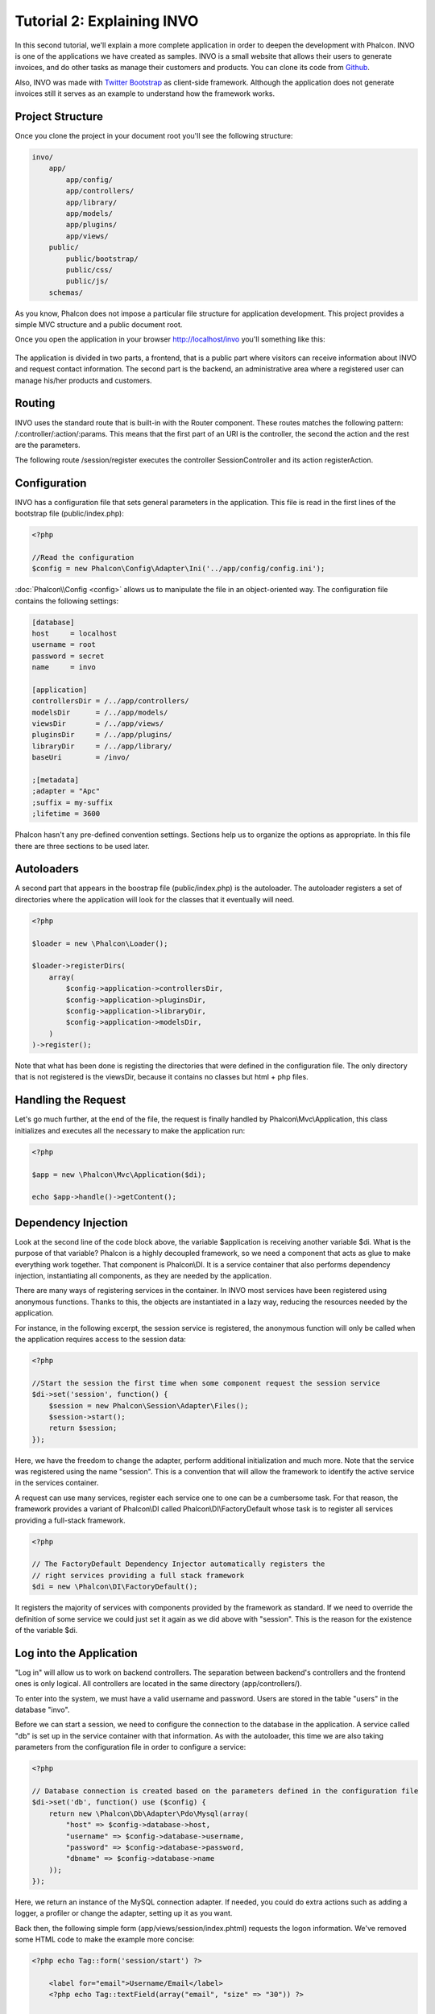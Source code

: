 Tutorial 2: Explaining INVO
===========================
In this second tutorial, we'll explain a more complete application in order to deepen the development with Phalcon.
INVO is one of the applications we have created as samples. INVO is a small website that allows their users to
generate invoices, and do other tasks as manage their customers and products. You can clone its code from Github_.

Also, INVO was made with `Twitter Bootstrap`_ as client-side framework. Although the application does not generate
invoices still it serves as an example to understand how the framework works.

Project Structure
------------------
Once you clone the project in your document root you'll see the following structure:

.. code-block:: bash

    invo/
        app/
            app/config/
            app/controllers/
            app/library/
            app/models/
            app/plugins/
            app/views/
        public/
            public/bootstrap/
            public/css/
            public/js/
        schemas/

As you know, Phalcon does not impose a particular file structure for application development. This project
provides a simple MVC structure and a public document root.

Once you open the application in your browser http://localhost/invo you'll something like this:

.. figure:: ../_static/img/invo-1.png
   :align: center

The application is divided in two parts, a frontend, that is a public part where visitors can receive information
about INVO and request contact information. The second part is the backend, an administrative area where a
registered user can manage his/her products and customers.

Routing
-------
INVO uses the standard route that is built-in with the Router component. These routes matches the following
pattern: /:controller/:action/:params. This means that the first part of an URI is the controller, the second the
action and the rest are the parameters.

The following route /session/register executes the controller SessionController and its action registerAction.

Configuration
-------------
INVO has a configuration file that sets general parameters in the application. This file is read in the first lines
of the bootstrap file (public/index.php):

.. code-block:: php

    <?php

    //Read the configuration
    $config = new Phalcon\Config\Adapter\Ini('../app/config/config.ini');

:doc:`Phalcon\\Config <config>` allows us to manipulate the file in an object-oriented way. The configuration file
contains the following settings:

.. code-block:: ini

    [database]
    host     = localhost
    username = root
    password = secret
    name     = invo

    [application]
    controllersDir = /../app/controllers/
    modelsDir      = /../app/models/
    viewsDir       = /../app/views/
    pluginsDir     = /../app/plugins/
    libraryDir     = /../app/library/
    baseUri        = /invo/

    ;[metadata]
    ;adapter = "Apc"
    ;suffix = my-suffix
    ;lifetime = 3600

Phalcon hasn't any pre-defined convention settings. Sections help us to organize the options as appropriate. In this file
there are three sections to be used later.

Autoloaders
-----------
A second part that appears in the boostrap file (public/index.php) is the autoloader. The autoloader registers a set
of directories where the application will look for the classes that it eventually will need.

.. code-block:: php

    <?php

    $loader = new \Phalcon\Loader();

    $loader->registerDirs(
        array(
            $config->application->controllersDir,
            $config->application->pluginsDir,
            $config->application->libraryDir,
            $config->application->modelsDir,
        )
    )->register();

Note that what has been done is registing the directories that were defined in the configuration file. The only
directory that is not registered is the viewsDir, because it contains no classes but html + php files.

Handling the Request
--------------------
Let's go much further, at the end of the file, the request is finally handled by Phalcon\\Mvc\\Application,
this class initializes and executes all the necessary to make the application run:

.. code-block:: php

    <?php

    $app = new \Phalcon\Mvc\Application($di);

    echo $app->handle()->getContent();

Dependency Injection
--------------------
Look at the second line of the code block above, the variable $application is receiving another variable $di.
What is the purpose of that variable? Phalcon is a highly decoupled framework, so we need a component that acts as glue
to make everything work together. That component is Phalcon\\DI. It is a service container that also performs
dependency injection, instantiating all components, as they are needed by the application.

There are many ways of registering services in the container. In INVO most services have been registered using
anonymous functions. Thanks to this, the objects are instantiated in a lazy way, reducing the resources needed
by the application.

For instance, in the following excerpt, the session service is registered, the anonymous function will only be
called when the application requires access to the session data:

.. code-block:: php

    <?php

    //Start the session the first time when some component request the session service
    $di->set('session', function() {
        $session = new Phalcon\Session\Adapter\Files();
        $session->start();
        return $session;
    });

Here, we have the freedom to change the adapter, perform additional initialization and much more. Note that the service
was registered using the name "session". This is a convention that will allow the framework to identify the active
service in the services container.

A request can use many services, register each service one to one can be a cumbersome task. For that reason,
the framework provides a variant of Phalcon\\DI called Phalcon\\DI\\FactoryDefault whose task is to register
all services providing a full-stack framework.

.. code-block:: php

    <?php

    // The FactoryDefault Dependency Injector automatically registers the
    // right services providing a full stack framework
    $di = new \Phalcon\DI\FactoryDefault();

It registers the majority of services with components provided by the framework as standard. If we need to override
the definition of some service we could just set it again as we did above with "session". This is the reason for the
existence of the variable $di.

Log into the Application
------------------------
"Log in" will allow us to work on backend controllers. The separation between backend's controllers and the frontend ones
is only logical. All controllers are located in the same directory (app/controllers/).

To enter into the system, we must have a valid username and password. Users are stored in the table "users"
in the database "invo".

Before we can start a session, we need to configure the connection to the database in the application. A service
called "db" is set up in the service container with that information. As with the autoloader, this time we are
also taking parameters from the configuration file in order to configure a service:

.. code-block:: php

    <?php

    // Database connection is created based on the parameters defined in the configuration file
    $di->set('db', function() use ($config) {
        return new \Phalcon\Db\Adapter\Pdo\Mysql(array(
            "host" => $config->database->host,
            "username" => $config->database->username,
            "password" => $config->database->password,
            "dbname" => $config->database->name
        ));
    });

Here, we return an instance of the MySQL connection adapter. If needed, you could do extra actions such as adding a
logger, a profiler or change the adapter, setting up it as you want.

Back then, the following simple form (app/views/session/index.phtml) requests the logon information. We've removed
some HTML code to make the example more concise:

.. code-block:: html+php

    <?php echo Tag::form('session/start') ?>

        <label for="email">Username/Email</label>
        <?php echo Tag::textField(array("email", "size" => "30")) ?>

        <label for="password">Password</label>
        <?php echo Tag::passwordField(array("password", "size" => "30")) ?>

        <?php echo Tag::submitButton(array('Login')) ?>

    </form>

The SessionController::startAction (app/controllers/SessionController.phtml) has the task of validate the
data entered checking for a valid user in the database:

.. code-block:: php

    <?php

    class SessionController extends ControllerBase
    {

        // ...

        private function _registerSession($user)
        {
            $this->session->set('auth', array(
                'id' => $user->id,
                'name' => $user->name
            ));
        }

        public function startAction()
        {
            if ($this->request->isPost()) {

                //Receiving the variables sent by POST
                $email = $this->request->getPost('email', 'email');
                $password = $this->request->getPost('password');

                $password = sha1($password);

                //Find for the user in the database
                $user = Users::findFirst(array(
                    "email = :email: AND password = :password: AND active = 'Y'",
                    "bind" => array('email' => $email, 'password' => $password)
                ));
                if ($user != false) {

                    $this->_registerSession($user);

                    $this->flash->success('Welcome ' . $user->name);

                    //Forward to the 'invoices' controller if the user is valid
                    return $this->dispatcher->forward(array(
                        'controller' => 'invoices',
                        'action' => 'index'
                    ));
                }

                $this->flash->error('Wrong email/password');
            }

            //Forward to the login form again
            return $this->dispatcher->forward(array(
                'controller' => 'session',
                'action' => 'index'
            ));

        }

    }

For simplicity, we have used "sha1_" to store the password hashes in the database, however, this algorithm is
not recommended in real applications, use " :doc:`bcrypt <security>`" instead.

Note that multiple public attributes are accessed in the controller like: $this->flash, $this->request or $this->session.
These are services defined in services container from earlier. When they're accessed the first time, are injected as part
of the controller.

These services are shared, which means that we are always accessing the same instance regardless of the place
where we invoke them.

For instance, here we invoke the "session" service and then we store the user identity in the variable "auth":

.. code-block:: php

    <?php

    $this->session->set('auth', array(
        'id' => $user->id,
        'name' => $user->name
    ));

Securing the Backend
--------------------
The backend is a private area where only registered users have access. Therefore, it is necessary to check that only
registered users have access to these controllers. If you aren't logged in the application and you try to access,
for example, the products controller (that is private) you will see a screen like this:

.. figure:: ../_static/img/invo-2.png
   :align: center

Every time someone attempts to access any controller/action, the application verifies that the current role (in session)
has access to it, otherwise it displays a message like the above and forwards the flow to the home page.

Now let's find out how the application accomplishes this. The first thing to know is that there is a component called
:doc:`Dispatcher <dispatching>`. It is informed about the route found by the :doc:`Routing <routing>` component. Then,
it is responsible for loading the appropriate controller and execute the corresponding action method.

Normally, the framework creates the Dispatcher automatically. In our case, we want to perform a verification
before executing the required action, checking if the user has access to it or not. To achieve this, we have
replaced the component by creating a function in the bootstrap:

.. code-block:: php

    <?php

    $di->set('dispatcher', function() use ($di) {
        $dispatcher = new Phalcon\Mvc\Dispatcher();
        return $dispatcher;
    });

We now have total control over the Dispatcher used in the application. Many components in the framework trigger
events that allow us to modify their internal flow of operation. As the dependency Injector component acts as glue
for components, a new component called :doc:`EventsManager <events>` aids us to intercept the events produced
by a component routing the events to listeners.

Events Management
^^^^^^^^^^^^^^^^^
A :doc:`EventsManager <events>` allows us to attach listeners to a particular type of event. The type that
interest us now is "dispatch", the following code filters all events produced by the Dispatcher:

.. code-block:: php

    <?php

    $di->set('dispatcher', function() use ($di) {

        //Obtain the standard eventsManager from the DI
        $eventsManager = $di->getShared('eventsManager');

        //Instantiate the Security plugin
        $security = new Security($di);

        //Listen for events produced in the dispatcher using the Security plugin
        $eventsManager->attach('dispatch', $security);

        $dispatcher = new Phalcon\Mvc\Dispatcher();

        //Bind the EventsManager to the Dispatcher
        $dispatcher->setEventsManager($eventsManager);

        return $dispatcher;
    });

The Security plugin is a class located at (app/plugins/Security.php). This class implements the method
"beforeExecuteRoute". This is the same name as one of the events produced in the Dispatcher:

.. code-block:: php

    <?php

    use Phalcon\Events\Event,
        Phalcon\Mvc\Dispatcher,
        Phalcon\Mvc\User\Plugin;

    class Security extends Plugin
    {

        // ...

        public function beforeExecuteRoute(Event $event, Dispatcher $dispatcher)
        {
            // ...
        }

    }

The hooks events always receive a first parameter that contains contextual information of the event produced ($event)
and a second one that is the object that produced the event itself ($dispatcher). It is not mandatory that
plugins extend the class Phalcon\\Mvc\\User\\Plugin, but by doing this they gain easier access to the services
available in the application.

Now, we're verifying the role in the current session, checking if he/she has access using the ACL list.
If he/she does not have access we redirect him/her to the home screen as explained before:

.. code-block:: php

    <?php

    use Phalcon\Events\Event,
        Phalcon\Mvc\Dispatcher,
        Phalcon\Mvc\User\Plugin;

    class Security extends Plugin
    {

        // ...

        public function beforeExecuteRoute(Event $event, Dispatcher $dispatcher)
        {

            //Check whether the "auth" variable exists in session to define the active role
            $auth = $this->session->get('auth');
            if (!$auth) {
                $role = 'Guests';
            } else {
                $role = 'Users';
            }

            //Take the active controller/action from the dispatcher
            $controller = $dispatcher->getControllerName();
            $action = $dispatcher->getActionName();

            //Obtain the ACL list
            $acl = $this->_getAcl();

            //Check if the Role have access to the controller (resource)
            $allowed = $acl->isAllowed($role, $controller, $action);
            if ($allowed != Phalcon\Acl::ALLOW) {

                //If he doesn't have access forward him to the index controller
                $this->flash->error("You don't have access to this module");
                $dispatcher->forward(
                    array(
                        'controller' => 'index',
                        'action' => 'index'
                    )
                );

                //Returning "false" we tell to the dispatcher to stop the current operation
                return false;
            }

        }

    }

Providing an ACL list
^^^^^^^^^^^^^^^^^^^^^
In the previous example we have obtained the ACL using the method $this->_getAcl(). This method is also
implemented in the Plugin. Now we are going to explain step-by-step how we built the access control list (ACL):

.. code-block:: php

    <?php

    //Create the ACL
    $acl = new Phalcon\Acl\Adapter\Memory();

    //The default action is DENY access
    $acl->setDefaultAction(Phalcon\Acl::DENY);

    //Register two roles, Users is registered users
    //and guests are users without a defined identity
    $roles = array(
        'users' => new Phalcon\Acl\Role('Users'),
        'guests' => new Phalcon\Acl\Role('Guests')
    );
    foreach ($roles as $role) {
        $acl->addRole($role);
    }

Now we define the resources for each area respectively. Controller names are resources and their actions are
accesses for the resources:

.. code-block:: php

    <?php

    //Private area resources (backend)
    $privateResources = array(
      'companies' => array('index', 'search', 'new', 'edit', 'save', 'create', 'delete'),
      'products' => array('index', 'search', 'new', 'edit', 'save', 'create', 'delete'),
      'producttypes' => array('index', 'search', 'new', 'edit', 'save', 'create', 'delete'),
      'invoices' => array('index', 'profile')
    );
    foreach ($privateResources as $resource => $actions) {
        $acl->addResource(new Phalcon\Acl\Resource($resource), $actions);
    }

    //Public area resources (frontend)
    $publicResources = array(
      'index' => array('index'),
      'about' => array('index'),
      'session' => array('index', 'register', 'start', 'end'),
      'contact' => array('index', 'send')
    );
    foreach ($publicResources as $resource => $actions) {
        $acl->addResource(new Phalcon\Acl\Resource($resource), $actions);
    }

The ACL now have knowledge of the existing controllers and their related actions. Role "Users" has access to
all the resources of both frontend and backend. The role "Guests" only has access to the public area:

.. code-block:: php

    <?php

    //Grant access to public areas to both users and guests
    foreach ($roles as $role) {
        foreach ($publicResources as $resource => $actions) {
            $acl->allow($role->getName(), $resource, '*');
        }
    }

    //Grant access to private area only to role Users
    foreach ($privateResources as $resource => $actions) {
        foreach ($actions as $action) {
            $acl->allow('Users', $resource, $action);
        }
    }

Hooray!, the ACL is now complete.

User Components
---------------
All the UI elements and visual style of the application has been achieved mostly through `Twitter Bootstrap`_.
Some elements, such as the navigation bar changes according to the state of the application. For example, in the
upper right corner, the link "Log in / Sign Up" changes to "Log out" if an user is logged into the application.

This part of the application is implemented in the component "Elements" (app/library/Elements.php).

.. code-block:: php

    <?php

    use Phalcon\Mvc\User\Component;

    class Elements extends Component
    {

        public function getMenu()
        {
            //...
        }

        public function getTabs()
        {
            //...
        }

    }

This class extends the Phalcon\\Mvc\\User\\Component, it is not imposed to extend a component with this class, but
it helps to get access more quickly to the application services. Now, we register this class in the services container:

.. code-block:: php

    <?php

    //Register an user component
    $di->set('elements', function(){
        return new Elements();
    });

As controllers, plugins or components within a view, this component also has access to the services registered
in the container and by just accessing an attribute with the same name as a previously registered service:

.. code-block:: html+php

    <div class="navbar navbar-fixed-top">
        <div class="navbar-inner">
            <div class="container">
                <a class="btn btn-navbar" data-toggle="collapse" data-target=".nav-collapse">
                    <span class="icon-bar"></span>
                    <span class="icon-bar"></span>
                    <span class="icon-bar"></span>
                </a>
                <a class="brand" href="#">INVO</a>
                <?php echo $this->elements->getMenu() ?>
            </div>
        </div>
    </div>

    <div class="container">
        <?php echo $this->getContent() ?>
        <hr>
        <footer>
            <p>&copy; Company 2012</p>
        </footer>
    </div>

The important part is:

.. code-block:: html+php

    <?php echo $this->elements->getMenu() ?>

Working with the CRUD
---------------------
Most options that manipulate data (companies, products and types of products), were developed using a basic and
common CRUD_ (Create, Read, Update and Delete). Each CRUD contains the following files:

.. code-block:: bash

    invo/
        app/
            app/controllers/
                ProductsController.php
            app/models/
                Products.php
            app/views/
                products/
                    edit.phtml
                    index.phtml
                    new.phtml
                    search.phtml

Each controller has the following actions:

.. code-block:: php

    <?php

    class ProductsController extends ControllerBase
    {

        /**
         * The start action, it shows the "search" view
         */
        public function indexAction()
        {
            //...
        }

        /**
         * Execute the "search" based on the criteria sent from the "index"
         * Returning a paginator for the results
         */
        public function searchAction()
        {
            //...
        }

        /**
         * Shows the view to create a "new" product
         */
        public function newAction()
        {
            //...
        }

        /**
         * Shows the view to "edit" an existing product
         */
        public function editAction()
        {
            //...
        }

        /**
         * Creates a product based on the data entered in the "new" action
         */
        public function createAction()
        {
            //...
        }

        /**
         * Updates a product based on the data entered in the "edit" action
         */
        public function saveAction()
        {
            //...
        }

        /**
         * Deletes an existing product
         */
        public function deleteAction($id)
        {
            //...
        }

    }

The Search Form
^^^^^^^^^^^^^^^
Every CRUD starts with a search form. This form shows each field that has the table (products), allowing the user
creating a search criteria from any field. Table "products" has a relationship to the table "products_types".
In this case, we previously queried the records in this table in order to facilitate the search by that field:

.. code-block:: php

    <?php

    /**
     * The start action, it shows the "search" view
     */
    public function indexAction()
    {
        $this->persistent->searchParams = null;
        $this->view->productTypes = ProductTypes::find();
    }

All the "product types" are queried and passed to the view as a local variable "productTypes". Then, in the view
(app/views/index.phtml) we show a "select" tag filled with those results:

.. code-block:: html+php

    <div>
        <label for="product_types_id">Product Type</label>
        <?php echo Tag::select(array(
            "product_types_id",
            $productTypes,
            "using" => array("id", "name"),
            "useDummy" => true
        )) ?>
    </div>

Note that $productTypes contains the data necessary to fill the SELECT tag using Phalcon\\Tag::select. Once the form
is submitted, the action "search" is executed in the controller performing the search based on the data entered by
the user.

Performing a Search
^^^^^^^^^^^^^^^^^^^
The action "search" has a dual behavior. When accessed via POST, it performs a search based on the data sent from the
form. But when accessed via GET it moves the current page in the paginator. To differentiate one from another HTTP method,
we check it using the :doc:`Request <request>` component:

.. code-block:: php

    <?php

    /**
     * Execute the "search" based on the criteria sent from the "index"
     * Returning a paginator for the results
     */
    public function searchAction()
    {

        if ($this->request->isPost()) {
            //create the query conditions
        } else {
            //paginate using the existing conditions
        }

        //...

    }

With the help of :doc:`Phalcon\\Mvc\\Model\\Criteria <../api/Phalcon_Mvc_Model_Criteria>`, we can create the search
conditions intelligently based on the data types and values sent from the form:

.. code-block:: php

    <?php

    $query = Criteria::fromInput($this->di, "Products", $_POST);

This method verifies which values are different from "" (empty string) and null and takes them into account to create
the search criteria:

* If the field data type is text or similar (char, varchar, text, etc.) It uses an SQL "like" operator to filter the results.
* If the data type is not text or similar, it'll use the operator "=".

Additionally, "Criteria" ignores all the $_POST variables that do not match any field in the table.
Values are automatically escaped using "bound parameters".

Now, we store the produced parameters in the controller's session bag:

.. code-block:: php

    <?php

    $this->persistent->searchParams = $query->getParams();

A session bag, is a special attribute in a controller that persists between requests. When accessed, this attribute injects
a :doc:`Phalcon\\Session\\Bag <../api/Phalcon_Session_Bag>` service that is independent in each controller.

Then, based on the built params we perform the query:

.. code-block:: php

    <?php

    $products = Products::find($parameters);
    if (count($products) == 0) {
        $this->flash->notice("The search did not found any products");
        return $this->forward("products/index");
    }

If the search doesn't return any product, we forward the user to the index action again. Let's pretend the
search returned results, then we create a paginator to navigate easily through them:

.. code-block:: php

    <?php

    $paginator = new Phalcon\Paginator\Adapter\Model(array(
        "data" => $products,    //Data to paginate
        "limit" => 5,           //Rows per page
        "page" => $numberPage   //Active page
    ));

    //Get active page in the paginator
    $page = $paginator->getPaginate();

Finally we pass the returned page to view:

.. code-block:: php

    <?php

    $this->view->setVar("page", $page);

In the view (app/views/products/search.phtml), we traverse the results corresponding to the current page:

.. code-block:: html+php

    <?php foreach ($page->items as $product) { ?>
        <tr>
            <td><?= $product->id ?></td>
            <td><?= $product->getProductTypes()->name ?></td>
            <td><?= $product->name ?></td>
            <td><?= $product->price ?></td>
            <td><?= $product->active ?></td>
            <td><?= Tag::linkTo("products/edit/" . $product->id, 'Edit') ?></td>
            <td><?= Tag::linkTo("products/delete/" . $product->id, 'Delete') ?></td>
        </tr>
    <?php } ?>

Creating and Updating Records
^^^^^^^^^^^^^^^^^^^^^^^^^^^^^
Now let's see how the CRUD creates and updates records. From the "new" and "edit" views the data entered by the user
are sent to the actions "create" and "save" that perform actions of "creating" and "updating" products respectively.

In the creation case, we recover the data submitted and assign them to a new "products" instance:

.. code-block:: php

    <?php

    /**
     * Creates a product based on the data entered in the "new" action
     */
    public function createAction()
    {

        $products = new Products();

        $products->id = $this->request->getPost("id", "int");
        $products->product_types_id = $this->request->getPost("product_types_id", "int");
        $products->name = $this->request->getPost("name", "striptags");
        $products->price = $this->request->getPost("price", "double");
        $products->active = $this->request->getPost("active");

        //...

    }

Data is filtered before being assigned to the object. This filtering is optional, the ORM escapes the input data and
performs additional casting according to the column types.

When saving we'll know whether the data conforms to the business rules and validations implemented in the model Products:

.. code-block:: php

    <?php

    /**
     * Creates a product based on the data entered in the "new" action
     */
    public function createAction()
    {

        //...

        if (!$products->create()) {

            //The store failed, the following messages were produced
            foreach ($products->getMessages() as $message) {
                $this->flash->error((string) $message);
            }
            return $this->forward("products/new");

        } else {
            $this->flash->success("Product was created successfully");
            return $this->forward("products/index");
        }

    }

Now, in the case of product updating, first we must present to the user the data that is currently in the edited record:

.. code-block:: php

    <?php

    /**
     * Shows the view to "edit" an existing product
     */
    public function editAction($id)
    {

        //...

        $product = Products::findFirstById($id);

        Tag::setDefault("id", $product->id);
        Tag::setDefault("product_types_id", $product->product_types_id);
        Tag::setDefault("name", $product->name);
        Tag::setDefault("price", $product->price);
        Tag::setDefault("active", $product->active);

    }

The "setDefault" helper sets a default value in the form on the attribute with the same name. Thanks to this,
the user can change any value and then sent it back to the database through to the "save" action:

.. code-block:: php

    <?php

    /**
     * Updates a product based on the data entered in the "edit" action
     */
    public function saveAction()
    {

        //...

        //Find the product to update
        $product = Products::findFirstById($this->request->getPost("id"));
        if (!$product) {
            $this->flash->error("products does not exist " . $id);
            return $this->forward("products/index");
        }

        //... assign the values to the object and store it

    }

Changing the Title Dynamically
------------------------------
When you browse between one option and another will see that the title changes dynamically indicating where
we are currently working. This is achieved in each controller initializer:

.. code-block:: php

    <?php

    class ProductsController extends ControllerBase
    {

        public function initialize()
        {
            //Set the document title
            Tag::setTitle('Manage your product types');
            parent::initialize();
        }

        //...

    }

Note, that the method parent::initialize() is also called, it adds more data to the title:

.. code-block:: php

    <?php

    class ControllerBase extends Phalcon\Mvc\Controller
    {

        protected function initialize()
        {
            //Prepend the application name to the title
            Phalcon\Tag::prependTitle('INVO | ');
        }

        //...
    }

Finally, the title is printed in the main view (app/views/index.phtml):

.. code-block:: html+php

    <?php use Phalcon\Tag as Tag ?>
    <!DOCTYPE html>
    <html>
        <head>
            <?php echo Tag::getTitle() ?>
        </head>
        <!-- ... -->
    </html>

Conclusion
----------
This tutorial covers many more aspects of building applications with Phalcon, hope you have served to
learn more and get more out of the framework.

.. _Github: https://github.com/phalcon/invo
.. _CRUD: http://en.wikipedia.org/wiki/Create,_read,_update_and_delete
.. _Twitter Bootstrap: http://bootstrap.github.com/
.. _sha1: http://php.net/manual/en/function.sha1.php
.. _bcrypt: http://stackoverflow.com/questions/4795385/how-do-you-use-bcrypt-for-hashing-passwords-in-php
